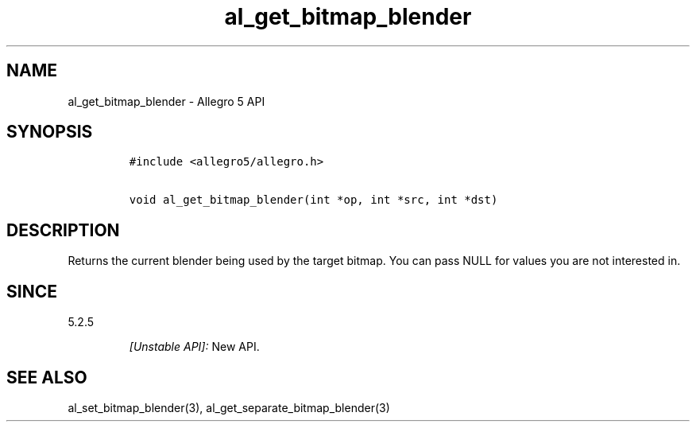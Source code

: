 .\" Automatically generated by Pandoc 2.11.4
.\"
.TH "al_get_bitmap_blender" "3" "" "Allegro reference manual" ""
.hy
.SH NAME
.PP
al_get_bitmap_blender - Allegro 5 API
.SH SYNOPSIS
.IP
.nf
\f[C]
#include <allegro5/allegro.h>

void al_get_bitmap_blender(int *op, int *src, int *dst)
\f[R]
.fi
.SH DESCRIPTION
.PP
Returns the current blender being used by the target bitmap.
You can pass NULL for values you are not interested in.
.SH SINCE
.PP
5.2.5
.RS
.PP
\f[I][Unstable API]:\f[R] New API.
.RE
.SH SEE ALSO
.PP
al_set_bitmap_blender(3), al_get_separate_bitmap_blender(3)
